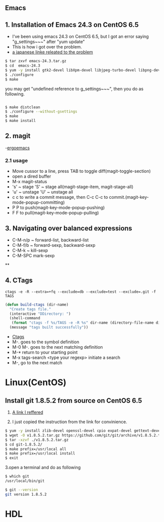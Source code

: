 #+TIELE: My Engineering Note
#+AUTHOR: Sanglae Kim
#+EMAIL: nova0302@hotmail.com
#+OPTIONS: ^:nil

** Emacs

** 1. Installation of Emacs 24.3 on CentOS 6.5
   - I've been using emacs 24.3 on CentOS 6.5, but I got an error saying "g_settings~~~" after "yum update"
   - This is how i got over the problem.
   - [[http://keik-117.hatenablog.com/entry/2014/07/06/143117][a japanese linke releated to the problem]]
#+begin_src sh
 $ tar zxvf emacs-24.3.tar.gz
 $ cd  emacs-24.3
 $ yum -y install gtk2-devel libXpm-devel libjpeg-turbo-devel libpng-devel giflib-devel libtiff-devel ncurses-devel
 $ ./configure
 $ make
#+end_src

you may get "undefined reference to g_settings~~~", then you do as following.
#+begin_src sh

 $ make distclean
 $ ./configure --without-gsettings
 $ make
 $ make install
#+end_src

** 2. magit
   -[[http://ergoemacs.org/emacs/emacs_magit-mode_tutorial.html][ergoemacs]]

*** 2.1 usage
    - Move cussor to a line, press TAB to toggle diff(magit-toggle-section)
    - open a dired buffer
    - M-x magit-status
    - 's' ~ stage 'S' ~ stage all(magit-stage-item, magit-stage-all)
    - 'u' ~ unstage 'U' ~ unstage all
    - c c to write a commit message, then C-c C-c to commit.(magit-key-mode-popup-committing)
    - P P to push(magit-key-mode-popup-pushing)
    - F F to pull(magit-key-mode-popup-pulling)
** 3. Navigating over balanced expressions
   - C-M-n/p ~ forward-list, backward-list
   - C-M-f/b ~ forward-sexp, backward-sexp
   - C-M-k ~ kill-sexp
   - C-M-SPC mark-sexp

**

** 4. CTags
#+BEGIN_SRC shell
ctags -e -R --extra=+fq --exclude=db --exclude=test --exclude=.git -f TAGS
#+END_SRC
#+BEGIN_SRC lisp
(defun build-ctags (dir-name)
  "Create tags file."
  (interactive "DDirectory: ")
  (shell-command
   (format "ctags -f %s/TAGS -e -R %s" dir-name (directory-file-name dir-name)))
  (message "tags built successfully"))
#+END_SRC
   - [[http://tulrich.com/geekstuff/emacs.html][Ctags]]
   - M-.       goes to the symbol definition
   - M-0 M-.   goes to the next matching definition
   - M-*       return to your starting point
   - M-x tags-search <type your regexp>       initiate a search
   - M-, go to the next match


* Linux(CentOS)

** Install git 1.8.5.2 from source on CentOS 6.5
   1. [[https://gist.github.com/matthewriley/8319432][A link I reffered]]

   2. I just copied the instruction from the link for convinience.
#+begin_src sh
$ yum -y install zlib-devel openssl-devel cpio expat-devel gettext-devel curl-devel perl-ExtUtils-CBuilder perl-ExtUtils-MakeMaker
$ wget -O v1.8.5.2.tar.gz https://github.com/git/git/archive/v1.8.5.2.tar.gz
$ tar -xzvf ./v1.8.5.2.tar.gz
$ cd git-1.8.5.2/
$ make prefix=/usr/local all
$ make prefix=/usr/local install
$ exit
#+end_src

   3.open a terminal and do as following
#+begin_src sh
$ which git
/usr/local/bin/git

$ git --version
git version 1.8.5.2
#+end_src



* HDL

